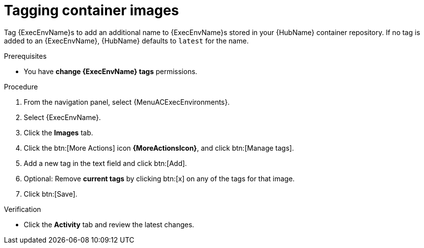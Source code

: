 

[id="proc-tag-image"]

= Tagging container images

[role="_abstract"]
Tag {ExecEnvName}s to add an additional name to {ExecEnvName}s stored in your {HubName} container repository. If no tag is added to an {ExecEnvName}, {HubName} defaults to `latest` for the name.

.Prerequisites

* You have *change {ExecEnvName} tags* permissions.

.Procedure

. From the navigation panel, select {MenuACExecEnvironments}.
. Select {ExecEnvName}.
. Click the *Images* tab.
. Click the btn:[More Actions] icon *{MoreActionsIcon}*, and click btn:[Manage tags].
. Add a new tag in the text field and click btn:[Add].
. Optional: Remove *current tags* by clicking btn:[x] on any of the tags for that image.
. Click btn:[Save].

.Verification
* Click the *Activity* tab and review the latest changes.
